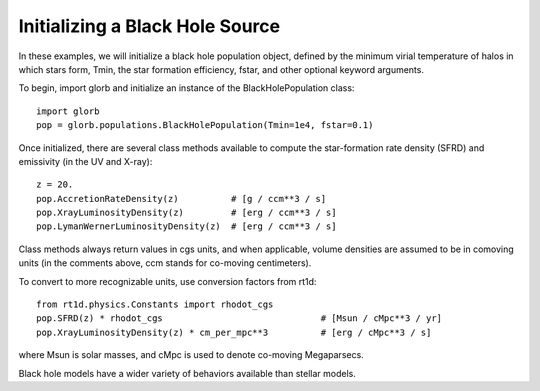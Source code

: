 Initializing a Black Hole Source
================================
In these examples, we will initialize a black hole population object, defined
by the minimum virial temperature of halos in which stars form, Tmin, the star formation efficiency, fstar, and other optional keyword arguments.

To begin, import glorb and initialize an instance of the BlackHolePopulation class:

:: 

    import glorb
    pop = glorb.populations.BlackHolePopulation(Tmin=1e4, fstar=0.1)
    
Once initialized, there are several class methods available to compute the star-formation rate density (SFRD) and emissivity (in the UV and X-ray):
    
::

    z = 20.
    pop.AccretionRateDensity(z)          # [g / ccm**3 / s]
    pop.XrayLuminosityDensity(z)         # [erg / ccm**3 / s]
    pop.LymanWernerLuminosityDensity(z)  # [erg / ccm**3 / s]
    
Class methods always return values in cgs units, and when applicable, volume densities are assumed to be in comoving units (in the comments above, ccm stands for co-moving centimeters).

To convert to more recognizable units, use conversion factors from rt1d:

::

    from rt1d.physics.Constants import rhodot_cgs
    pop.SFRD(z) * rhodot_cgs                              # [Msun / cMpc**3 / yr]
    pop.XrayLuminosityDensity(z) * cm_per_mpc**3          # [erg / cMpc**3 / s]
    
where Msun is solar masses, and cMpc is used to denote co-moving Megaparsecs.


Black hole models have a wider variety of behaviors available than stellar models.

